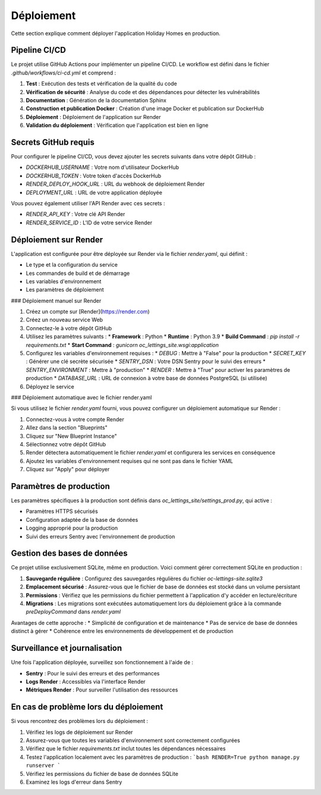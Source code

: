 Déploiement
==========

Cette section explique comment déployer l'application Holiday Homes en production.

Pipeline CI/CD
-------------

Le projet utilise GitHub Actions pour implémenter un pipeline CI/CD. Le workflow est défini dans le fichier `.github/workflows/ci-cd.yml` et comprend :

1. **Test** : Exécution des tests et vérification de la qualité du code
2. **Vérification de sécurité** : Analyse du code et des dépendances pour détecter les vulnérabilités
3. **Documentation** : Génération de la documentation Sphinx
4. **Construction et publication Docker** : Création d'une image Docker et publication sur DockerHub
5. **Déploiement** : Déploiement de l'application sur Render
6. **Validation du déploiement** : Vérification que l'application est bien en ligne

Secrets GitHub requis
--------------------

Pour configurer le pipeline CI/CD, vous devez ajouter les secrets suivants dans votre dépôt GitHub :

* `DOCKERHUB_USERNAME` : Votre nom d'utilisateur DockerHub
* `DOCKERHUB_TOKEN` : Votre token d'accès DockerHub
* `RENDER_DEPLOY_HOOK_URL` : URL du webhook de déploiement Render
* `DEPLOYMENT_URL` : URL de votre application déployée

Vous pouvez également utiliser l'API Render avec ces secrets :

* `RENDER_API_KEY` : Votre clé API Render
* `RENDER_SERVICE_ID` : L'ID de votre service Render

Déploiement sur Render
---------------------

L'application est configurée pour être déployée sur Render via le fichier `render.yaml`, qui définit :

* Le type et la configuration du service
* Les commandes de build et de démarrage
* Les variables d'environnement
* Les paramètres de déploiement

### Déploiement manuel sur Render

1. Créez un compte sur [Render](https://render.com)
2. Créez un nouveau service Web
3. Connectez-le à votre dépôt GitHub
4. Utilisez les paramètres suivants :
   * **Framework** : Python
   * **Runtime** : Python 3.9
   * **Build Command** : `pip install -r requirements.txt`
   * **Start Command** : `gunicorn oc_lettings_site.wsgi:application`

5. Configurez les variables d'environnement requises :
   * `DEBUG` : Mettre à "False" pour la production
   * `SECRET_KEY` : Générer une clé secrète sécurisée
   * `SENTRY_DSN` : Votre DSN Sentry pour le suivi des erreurs
   * `SENTRY_ENVIRONMENT` : Mettre à "production"
   * `RENDER` : Mettre à "True" pour activer les paramètres de production
   * `DATABASE_URL` : URL de connexion à votre base de données PostgreSQL (si utilisée)

6. Déployez le service

### Déploiement automatique avec le fichier render.yaml

Si vous utilisez le fichier `render.yaml` fourni, vous pouvez configurer un déploiement automatique sur Render :

1. Connectez-vous à votre compte Render
2. Allez dans la section "Blueprints"
3. Cliquez sur "New Blueprint Instance"
4. Sélectionnez votre dépôt GitHub
5. Render détectera automatiquement le fichier `render.yaml` et configurera les services en conséquence
6. Ajoutez les variables d'environnement requises qui ne sont pas dans le fichier YAML
7. Cliquez sur "Apply" pour déployer

Paramètres de production
----------------------

Les paramètres spécifiques à la production sont définis dans `oc_lettings_site/settings_prod.py`, qui active :

* Paramètres HTTPS sécurisés
* Configuration adaptée de la base de données
* Logging approprié pour la production
* Suivi des erreurs Sentry avec l'environnement de production

Gestion des bases de données
--------------------------

Ce projet utilise exclusivement SQLite, même en production. Voici comment gérer correctement SQLite en production :

1. **Sauvegarde régulière** : Configurez des sauvegardes régulières du fichier `oc-lettings-site.sqlite3`
2. **Emplacement sécurisé** : Assurez-vous que le fichier de base de données est stocké dans un volume persistant
3. **Permissions** : Vérifiez que les permissions du fichier permettent à l'application d'y accéder en lecture/écriture
4. **Migrations** : Les migrations sont exécutées automatiquement lors du déploiement grâce à la commande `preDeployCommand` dans `render.yaml`

Avantages de cette approche :
* Simplicité de configuration et de maintenance
* Pas de service de base de données distinct à gérer
* Cohérence entre les environnements de développement et de production

Surveillance et journalisation
----------------------------

Une fois l'application déployée, surveillez son fonctionnement à l'aide de :

* **Sentry** : Pour le suivi des erreurs et des performances
* **Logs Render** : Accessibles via l'interface Render
* **Métriques Render** : Pour surveiller l'utilisation des ressources

En cas de problème lors du déploiement
------------------------------------

Si vous rencontrez des problèmes lors du déploiement :

1. Vérifiez les logs de déploiement sur Render
2. Assurez-vous que toutes les variables d'environnement sont correctement configurées
3. Vérifiez que le fichier `requirements.txt` inclut toutes les dépendances nécessaires
4. Testez l'application localement avec les paramètres de production :
   ```bash
   RENDER=True python manage.py runserver
   ```
5. Vérifiez les permissions du fichier de base de données SQLite
6. Examinez les logs d'erreur dans Sentry 